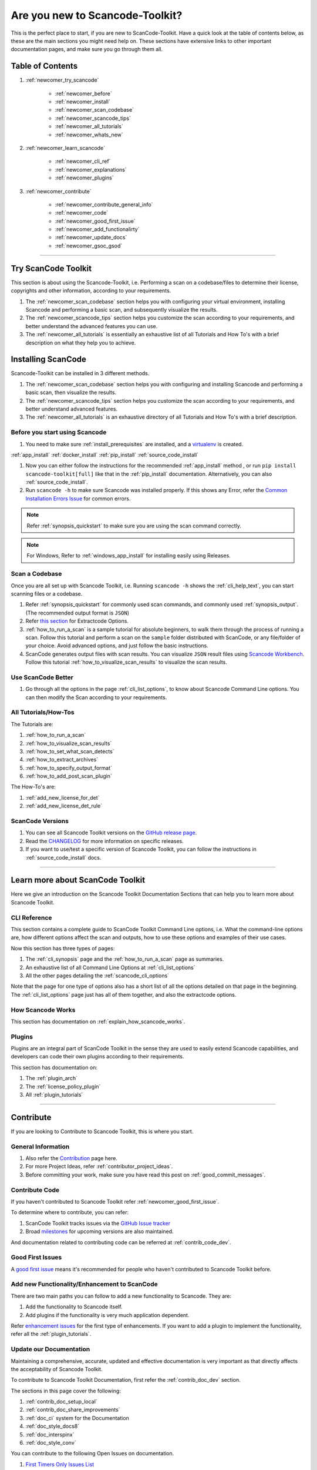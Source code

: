 .. _new_to_scancode:

Are you new to Scancode-Toolkit?
================================

This is the perfect place to start, if you are new to ScanCode-Toolkit. Have a quick look at the
table of contents below, as these are the main sections you might need help on. These sections
have extensive links to other important documentation pages, and make sure you go through them
all.

Table of Contents
-----------------

#. :ref:`newcomer_try_scancode`

    - :ref:`newcomer_before`
    - :ref:`newcomer_install`
    - :ref:`newcomer_scan_codebase`
    - :ref:`newcomer_scancode_tips`
    - :ref:`newcomer_all_tutorials`
    - :ref:`newcomer_whats_new`

#. :ref:`newcomer_learn_scancode`

    - :ref:`newcomer_cli_ref`
    - :ref:`newcomer_explanations`
    - :ref:`newcomer_plugins`

#. :ref:`newcomer_contribute`

    - :ref:`newcomer_contribute_general_info`
    - :ref:`newcomer_code`
    - :ref:`newcomer_good_first_issue`
    - :ref:`newcomer_add_functionalirty`
    - :ref:`newcomer_update_docs`
    - :ref:`newcomer_gsoc_gsod`

----

.. _newcomer_try_scancode:

Try ScanCode Toolkit
--------------------

This section is about using the Scancode-Toolkit, i.e. Performing a scan on a codebase/files to
determine their license, copyrights and other information, according to your requirements.

#. The :ref:`newcomer_scan_codebase` section helps you with configuring your virtual environment,
   installing Scancode and performing a basic scan, and subsequently visualize the results.

#. The :ref:`newcomer_scancode_tips` section helps you customize the scan according to your
   requirements, and better understand the advanced features you can use.

#. The :ref:`newcomer_all_tutorials` is essentially an exhaustive list of all Tutorials and How To's
   with a brief description on what they help you to achieve.

.. _newcomer_install:

Installing ScanCode
-------------------

Scancode-Toolkit can be installed in 3 different methods.

#. The :ref:`newcomer_scan_codebase` section helps you with configuring and
   installing Scancode and performing a basic scan, then visualize the results.

#. The :ref:`newcomer_scancode_tips` section helps you customize the scan
   according to your requirements, and better understand advanced features.

#. The :ref:`newcomer_all_tutorials` is an exhaustive directory of all Tutorials
   and How To's with a brief description.


.. _newcomer_before:

Before you start using Scancode
^^^^^^^^^^^^^^^^^^^^^^^^^^^^^^^

#. You need to make sure :ref:`install_prerequisites` are installed, and a `virtualenv <https://docs.python-guide.org/dev/virtualenvs/>`_
   is created.

:ref:`app_install`
:ref:`docker_install`
:ref:`pip_install`
:ref:`source_code_install`


#. Now you can either follow the instructions for the recommended :ref:`app_install` method ,
   or run ``pip install scancode-toolkit[full]`` like that in the :ref:`pip_install` documentation.
   Alternatively, you can also :ref:`source_code_install`.

#. Run ``scancode -h`` to make sure Scancode was installed properly.
   If this shows any Error, refer the `Common Installation Errors Issue <https://github.com/nexB/scancode-toolkit/issues/1837>`_
   for common errors.

.. note::

    Refer :ref:`synopsis_quickstart` to make sure you are using the scan command correctly.

.. note::

    For Windows, Refer to :ref:`windows_app_install` for installing easily using Releases.

.. _newcomer_scan_codebase:

Scan a Codebase
^^^^^^^^^^^^^^^

Once you are all set up with Scancode Toolkit, i.e. Running ``scancode -h`` shows the
:ref:`cli_help_text`, you can start scanning files or a codebase.

#. Refer :ref:`synopsis_quickstart` for commonly used scan commands, and commonly used
   :ref:`synopsis_output`. (The recommended output format is ``JSON``)

#. Refer `this section <file:///home/ayansm/Desktop/GSoD/main_repo/aboutcode/docs/build/html/scancode-toolkit/cli-reference/list-options.html#all-extractcode-options>`_ for Extractcode Options.

#. :ref:`how_to_run_a_scan` is a sample tutorial for absolute beginners, to walk them through the
   process of running a scan. Follow this tutorial and perform a scan on the ``sample`` folder
   distributed with ScanCode, or any file/folder of your choice. Avoid advanced options, and just
   follow the basic instructions.

#. ScanCode generates output files with scan results. You can visualize ``JSON`` result files using
   `Scancode Workbench <https://github.com/nexB/scancode-workbench>`_. Follow this tutorial :ref:`how_to_visualize_scan_results`
   to visualize the scan results.

.. _newcomer_scancode_tips:

Use ScanCode Better
^^^^^^^^^^^^^^^^^^^

#. Go through all the options in the page :ref:`cli_list_options`, to know about Scancode Command
   Line options. You can then modify the Scan according to your requirements.

.. _newcomer_all_tutorials:

All Tutorials/How-Tos
^^^^^^^^^^^^^^^^^^^^^

The Tutorials are:

#. :ref:`how_to_run_a_scan`
#. :ref:`how_to_visualize_scan_results`
#. :ref:`how_to_set_what_scan_detects`
#. :ref:`how_to_extract_archives`
#. :ref:`how_to_specify_output_format`
#. :ref:`how_to_add_post_scan_plugin`

The How-To's are:

#. :ref:`add_new_license_for_det`
#. :ref:`add_new_license_det_rule`

.. _newcomer_whats_new:

ScanCode Versions
^^^^^^^^^^^^^^^^^

#. You can see all Scancode Toolkit versions on the `GitHub release page <https://github.com/nexB/scancode-toolkit/releases>`_.
#. Read the `CHANGELOG <https://github.com/nexB/scancode-toolkit/blob/develop/CHANGELOG.rst>`_ for more information on specific releases.
#. If you want to use/test a specific version of Scancode Toolkit, you can follow the instructions
   in :ref:`source_code_install` docs.

----

.. _newcomer_learn_scancode:

Learn more about ScanCode Toolkit
---------------------------------

Here we give an introduction on the Scancode Toolkit Documentation Sections that can help you to
learn more about Scancode Toolkit.

.. _newcomer_cli_ref:

CLI Reference
^^^^^^^^^^^^^

This section contains a complete guide to ScanCode Toolkit Command Line options, i.e. What the
command-line options are, how different options affect the scan and outputs, how to use these
options and examples of their use cases.

Now this section has three types of pages:

#. The :ref:`cli_synopsis` page and the :ref:`how_to_run_a_scan` page as summaries.
#. An exhaustive list of all Command Line Options at :ref:`cli_list_options`
#. All the other pages detailing the :ref:`scancode_cli_options`

Note that the page for one type of options also has a short list of all the options detailed on
that page in the beginning. The :ref:`cli_list_options` page just has all of them together, and
also the extractcode options.

.. _newcomer_explanations:

How Scancode Works
^^^^^^^^^^^^^^^^^^

This section has documentation on :ref:`explain_how_scancode_works`.

.. _newcomer_plugins:

Plugins
^^^^^^^

Plugins are an integral part of ScanCode Toolkit in the sense they are used to easily extend
Scancode capabilities, and developers can code their own plugins according to their requirements.

This section has documentation on:

#. The :ref:`plugin_arch`
#. The :ref:`license_policy_plugin`
#. All :ref:`plugin_tutorials`

----

.. _newcomer_contribute:

Contribute
----------

If you are looking to Contribute to Scancode Toolkit, this is where you start.

.. _newcomer_contribute_general_info:

General Information
^^^^^^^^^^^^^^^^^^^

#. Also refer the `Contribution <https://github.com/nexB/scancode-toolkit/blob/develop/CONTRIBUTING.rst>`_ page here.
#. For more Project Ideas, refer :ref:`contributor_project_ideas`.
#. Before committing your work, make sure you have read this post on :ref:`good_commit_messages`.

.. _newcomer_code:

Contribute Code
^^^^^^^^^^^^^^^

If you haven't contributed to Scancode Toolkit refer :ref:`newcomer_good_first_issue`.

To determine where to contribute, you can refer:

#. ScanCode Toolkit tracks issues via the `GitHub Issue tracker <https://github.com/nexB/scancode-toolkit/issues>`_
#. Broad `milestones <https://github.com/nexB/scancode-toolkit/milestones>`_ for upcoming versions are also maintained.

And documentation related to contributing code can be referred at :ref:`contrib_code_dev`.

.. _newcomer_good_first_issue:

Good First Issues
^^^^^^^^^^^^^^^^^

A `good first issue <https://github.com/nexB/scancode-toolkit/labels/good%20first%20issue>`_
means it's recommended for people who haven't contributed to Scancode Toolkit before.

.. _newcomer_add_functionalirty:

Add new Functionality/Enhancement to ScanCode
^^^^^^^^^^^^^^^^^^^^^^^^^^^^^^^^^^^^^^^^^^^^^

There are two main paths you can follow to add a new functionality to Scancode.
They are:

#. Add the functionality to Scancode itself.
#. Add plugins if the functionality is very much application dependent.

Refer `enhancement issues <https://github.com/nexB/scancode-toolkit/labels/enhancement>`_ for the first type of
enhancements. If you want to add a plugin to implement the functionality, refer all the
:ref:`plugin_tutorials`.

.. _newcomer_update_docs:

Update our Documentation
^^^^^^^^^^^^^^^^^^^^^^^^

Maintaining a comprehensive, accurate, updated and effective documentation is very important
as that directly affects the acceptability of Scancode Toolkit.

To contribute to Scancode Toolkit Documentation, first refer the :ref:`contrib_doc_dev` section.

The sections in this page cover the following:

#. :ref:`contrib_doc_setup_local`
#. :ref:`contrib_doc_share_improvements`
#. :ref:`doc_ci` system for the Documentation
#. :ref:`doc_style_docs8`
#. :ref:`doc_interspinx`
#. :ref:`doc_style_conv`

You can contribute to the following Open Issues on documentation.

#. `First Timers Only Issues List <https://github.com/nexB/scancode-toolkit/issues/1826>`_
#. `Documentation Inconsistencies Tracker <https://github.com/nexB/scancode-toolkit/issues/1813>`_
#. `ScanCode Toolkit Documentation Roadmap <https://github.com/nexB/scancode-toolkit/issues/1824>`_
#. `Issues with label Documentation <https://github.com/nexB/scancode-toolkit/issues?q=is%3Aopen+is%3Aissue+label%3Adocumentation>`_

.. note::

    Refer :ref:`improve_docs` to report Documentation Errors or to request Improvements.

Also, consider contributing to other Aboutcode Project Documentations, as they need more support.

.. _newcomer_gsoc_gsod:


Participate in GSoC/GSoD
^^^^^^^^^^^^^^^^^^^^^^^^

If you want to participate in any of the two programs:

- `Google Summer of Code <https://summerofcode.withgoogle.com>`_
- `Google Season of Docs <https://developers.google.com/season-of-docs>`_

Then:

#. Keep an eye out for Application Timelines.
#. Solve multiple of these :ref:`newcomer_good_first_issue` to demonstrate your skills,
   and improve your chances of selection.
#. Refer the Projects Ideas list for details on tentative projects.

     - `GSoC2023 <https://github.com/nexB/aboutcode/wiki/GSOC-2023>`_

#. Remain active in Element and talk with the organization mentors well ahead of the deadlines.
#. Select projects according to your skills and finalize project proposals.
#. Discuss your proposals extensively with corresponding mentors.
#. Apply for the Programs well before the Deadline.

